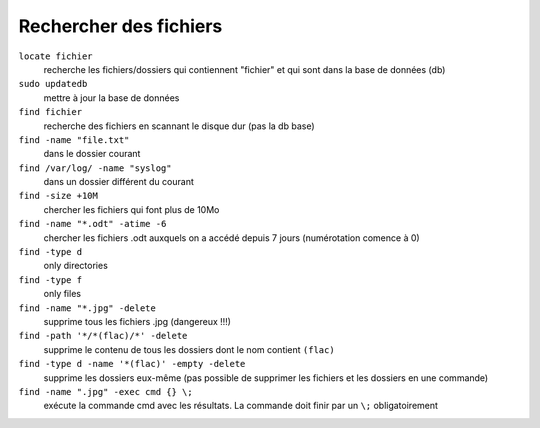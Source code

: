 =======================
Rechercher des fichiers
=======================

``locate fichier``
    recherche les fichiers/dossiers qui contiennent "fichier" et qui sont dans la base de données (db)

``sudo updatedb``
    mettre à jour la base de données

``find fichier``
    recherche des fichiers en scannant le disque dur (pas la db base)

``find -name "file.txt"``
    dans le dossier courant

``find /var/log/ -name "syslog"``
    dans un dossier différent du courant

``find -size +10M``
    chercher les fichiers qui font plus de 10Mo

``find -name "*.odt" -atime -6``
    chercher les fichiers .odt auxquels on a accédé depuis 7 jours (numérotation comence à 0)

``find -type d``
    only directories

``find -type f``
    only files

``find -name "*.jpg" -delete``
    supprime tous les fichiers .jpg (dangereux !!!)
    
``find -path '*/*(flac)/*' -delete``
    supprime le contenu de tous les dossiers dont le nom contient ``(flac)``
    
``find -type d -name '*(flac)' -empty -delete``
    supprime les dossiers eux-même (pas possible de supprimer les fichiers et les dossiers en une commande)

``find -name ".jpg" -exec cmd {} \;``
    exécute la commande cmd avec les résultats. La commande doit finir par un ``\;`` obligatoirement